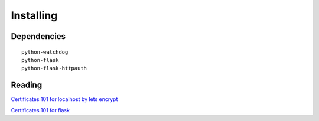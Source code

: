
##############################
Installing
##############################


Dependencies
============

::

    python-watchdog
    python-flask
    python-flask-httpauth


Reading
=======

`Certificates 101 for localhost by lets encrypt <https://letsencrypt.org/docs/certificates-for-localhost/>`_

`Certificates 101 for flask <https://blog.miguelgrinberg.com/post/running-your-flask-application-over-https>`_
